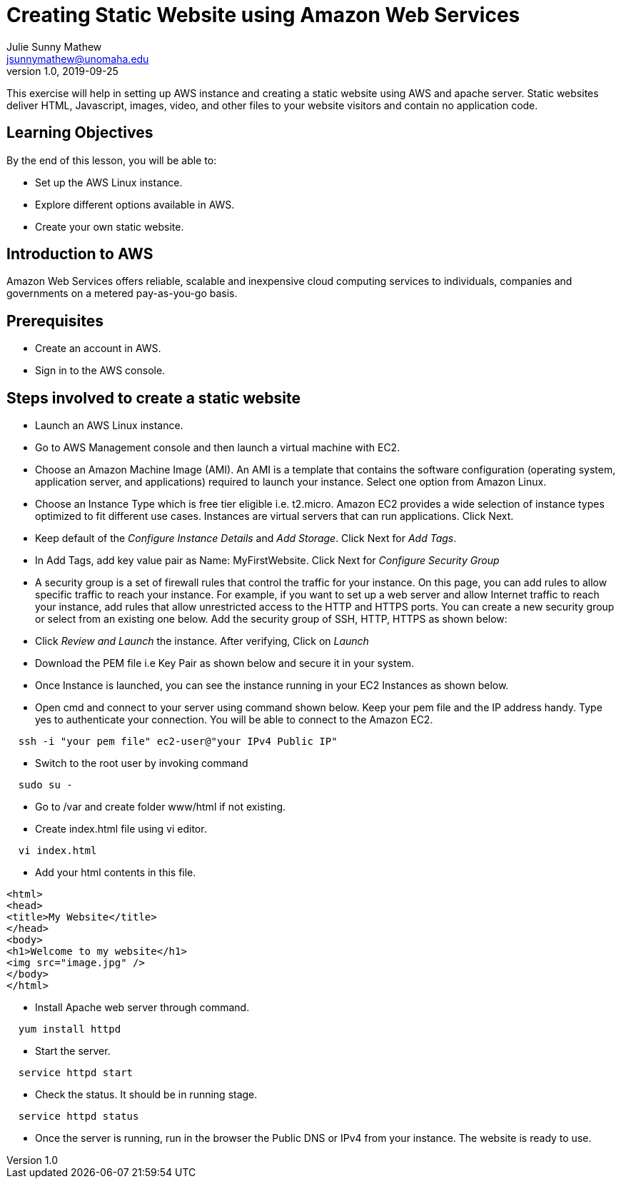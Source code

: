 = Creating Static Website using Amazon Web Services
Julie Sunny Mathew <jsunnymathew@unomaha.edu>
v1.0, 2019-09-25
ifndef::bound[:imagesdir: figs]
:icons: font

This exercise will help in setting up AWS instance and creating a static website using AWS and apache server.
Static websites deliver HTML, Javascript, images, video, and other files to your website visitors and contain no application code.

== Learning Objectives

By the end of this lesson, you will be able to:

* Set up the AWS Linux instance.
* Explore different options available in AWS.
* Create your own static website.

== Introduction to AWS

Amazon Web Services offers reliable, scalable and inexpensive cloud computing services to individuals, companies and governments on a metered pay-as-you-go basis.

== Prerequisites

 * Create an account in AWS.
 * Sign in to the AWS console.
 
== Steps involved to create a static website
 
  * Launch an AWS Linux instance.
    * Go to AWS Management console and then launch a virtual machine with EC2.
    * Choose an Amazon Machine Image (AMI). An AMI is a template that contains the software configuration (operating system, application server, and applications) required to launch your instance. Select one option from Amazon Linux.
    * Choose an Instance Type which is free tier eligible i.e. t2.micro. Amazon EC2 provides a wide selection of instance types optimized to fit different use cases. Instances are virtual servers that can run applications. Click Next.
    * Keep default of the _Configure Instance Details_ and _Add Storage_. Click Next for _Add Tags_.
    * In Add Tags, add key value pair as Name: MyFirstWebsite. Click Next for _Configure Security Group_
    * A security group is a set of firewall rules that control the traffic for your instance. On this page, you can add rules to allow   specific traffic to reach your instance. For example, if you want to set up a web server and allow Internet traffic to reach your   instance, add rules that allow unrestricted access to the HTTP and HTTPS ports. You can create a new security group or select from an existing one below. Add the security group of SSH, HTTP, HTTPS as shown below:
    * Click _Review and Launch_ the instance. After verifying, Click on _Launch_
    * Download the PEM file i.e Key Pair as shown below and secure it in your system.
    
  * Once Instance is launched, you can see the instance running in your EC2 Instances as shown below.
  
  * Open cmd and connect to your server using command shown below. Keep your pem file and the IP address handy. Type yes to authenticate your connection. You will be able to connect to the Amazon EC2.
```
  ssh -i "your pem file" ec2-user@"your IPv4 Public IP"
```
  
  * Switch to the root user by invoking command 
```
  sudo su -
```
  
  * Go to /var and create folder www/html if not existing.
  
  * Create index.html file using vi editor.
```
  vi index.html
```
  
  *  Add your html contents in this file.
  
```
<html>
<head>
<title>My Website</title>
</head>
<body>
<h1>Welcome to my website</h1>
<img src="image.jpg" />
</body>
</html>
```

  * Install Apache web server through command.  
```
  yum install httpd
```
  
  * Start the server.
```
  service httpd start
```
  
  * Check the status. It should be in running stage.
```
  service httpd status
```
  
  * Once the server is running, run in the browser the Public DNS or IPv4 from your instance. The website is ready to use.
  

